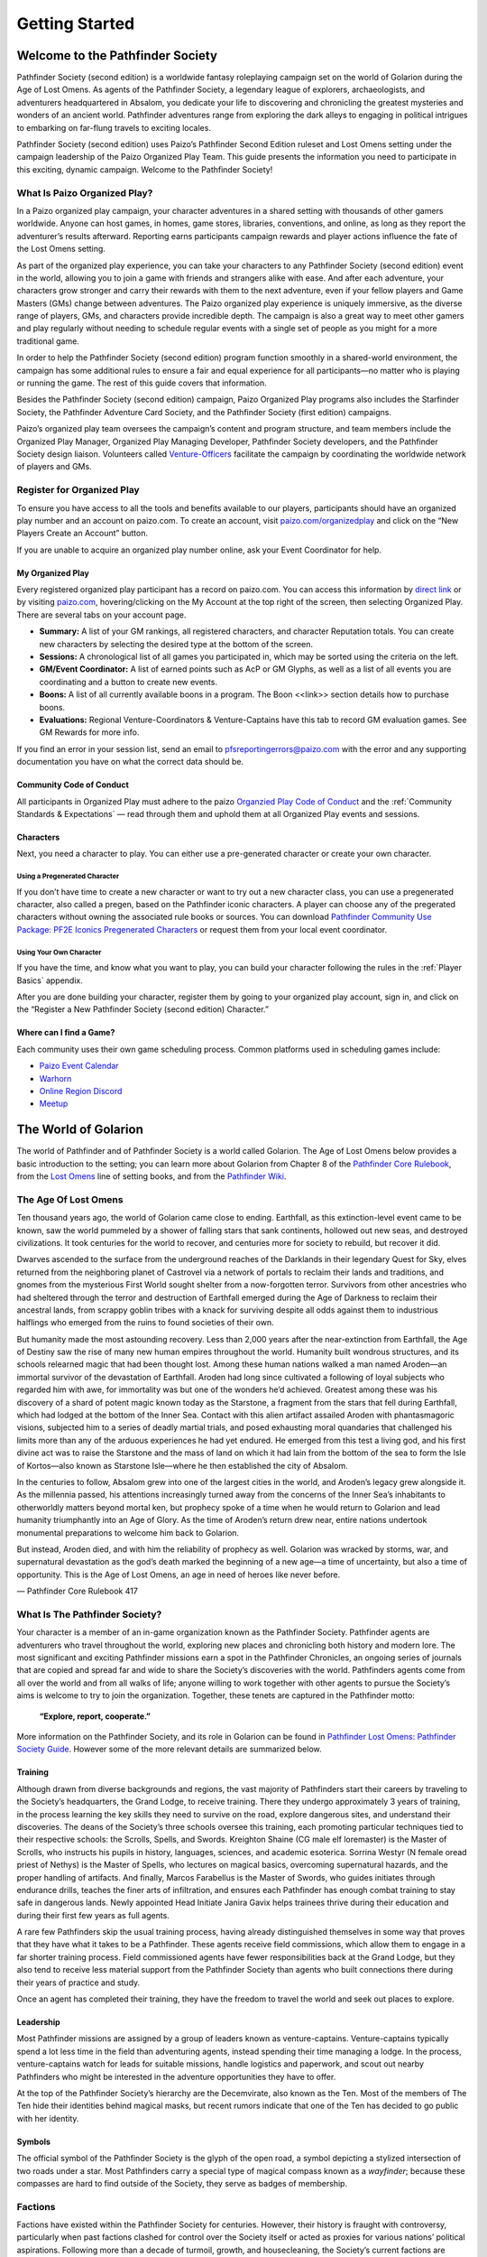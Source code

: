 ##############################
Getting Started
##############################

***********************************
Welcome to the Pathfinder Society
***********************************

Pathfinder Society (second edition) is a worldwide fantasy roleplaying campaign set on the world of Golarion during the Age of Lost Omens. As agents of the Pathfinder Society, a legendary league of explorers, archaeologists, and adventurers headquartered in Absalom, you dedicate your life to discovering and chronicling the greatest mysteries and wonders of an ancient world. Pathfinder adventures range from exploring the dark alleys to engaging in political intrigues to embarking on far-flung travels to exciting locales.

Pathfinder Society (second edition) uses Paizo’s Pathfinder Second Edition ruleset and Lost Omens setting under the campaign leadership of the Paizo Organized Play Team. This guide presents the information you need to participate in this exciting, dynamic campaign. Welcome to the Pathfinder Society!

What Is Paizo Organized Play?
==============================

In a Paizo organized play campaign, your character adventures in a shared setting with thousands of other gamers worldwide. Anyone can host games, in homes, game stores, libraries, conventions, and online, as long as they report the adventurer’s results afterward. Reporting earns participants campaign rewards and player actions influence the fate of the Lost Omens setting. 

As part of the organized play experience, you can take your characters to any Pathfinder Society (second edition) event in the world, allowing you to join a game with friends and strangers alike with ease. And after each adventure, your characters grow stronger and carry their rewards with them to the next adventure, even if your fellow players and Game Masters (GMs) change between adventures. The Paizo organized play experience is uniquely immersive, as the diverse range of players, GMs, and characters provide incredible depth. The campaign is also a great way to meet other gamers and play regularly without needing to schedule regular events with a single set of people as you might for a more traditional game.

In order to help the Pathfinder Society (second edition) program function smoothly in a shared-world environment, the campaign has some additional rules to ensure a fair and equal experience for all participants—no matter who is playing or running the game. The rest of this guide covers that information. 

Besides the Pathfinder Society (second edition) campaign, Paizo Organized Play programs also includes the Starfinder Society, the Pathfinder Adventure Card Society, and the Pathfinder Society (first edition) campaigns. 

Paizo’s organized play team oversees the campaign’s content and program structure, and team members include the Organized Play Manager, Organized Play Managing Developer, Pathfinder Society developers, and the Pathfinder Society design liaison. Volunteers called `Venture-Officers <http://www.organizedplayfoundation.org/paizo/volunteer-coordinator-page/>`_ facilitate the campaign by coordinating the worldwide network of players and GMs. 

Register for Organized Play
====================================

To ensure you have access to all the tools and benefits available to our players, participants should have an organized play number and an account on paizo.com. To create an account, visit `paizo.com/organizedplay <https://paizo.com/organizedplay>`_ and click on the “New Players Create an Account” button.
 
If you are unable to acquire an organized play number online, ask your Event Coordinator for help.

My Organized Play
-----------------------------------------
Every registered organized play participant has a record on paizo.com. You can access this information by `direct link <https://paizo.com/organizedPlay/myAccount>`_ or by visiting `paizo.com <http://paizo.com/>`_, hovering/clicking on the My Account at the top right of the screen, then selecting Organized Play. There are several tabs on your account page. 

- **Summary:** A list of your GM rankings, all registered characters, and character Reputation totals. You can create new characters by selecting the desired type at the bottom of the screen.
- **Sessions:** A chronological list of all games you participated in, which may be sorted using the criteria on the left. 
- **GM/Event Coordinator:** A list of earned points such as AcP or GM Glyphs, as well as a list of all events you are coordinating and a button to create new events.
- **Boons:** A list of all currently available boons in a program. The Boon <<link>> section details how to purchase boons.
- **Evaluations:** Regional Venture-Coordinators & Venture-Captains have this tab to record GM evaluation games. See GM Rewards for more info.

If you find an error in your session list, send an email to pfsreportingerrors@paizo.com with the error and any supporting documentation you have on what the correct data should be.

Community Code of Conduct
-------------------------
All participants in Organized Play must adhere to the paizo `Organzied Play Code of Conduct <http://www.organizedplayfoundation.org/paizo/volunteer-coordinator-page/>`_ and the :ref:`Community Standards & Expectations` — read through them and uphold them at all Organized Play events and sessions.

Characters
----------
Next, you need a character to play. You can either use a pre-generated character or create your own character.

Using a Pregenerated Character
^^^^^^^^^^^^^^^^^^^^^^^^^^^^^^^^^^^^^^^^^^^^^^
If you don’t have time to create a new character or want to try out a new character class, you can use a pregenerated character, also called a pregen, based on the Pathfinder iconic characters. A player can choose any of the pregerated characters without owning the associated rule books or sources. You can download `Pathfinder Community Use Package: PF2E Iconics Pregenerated Characters <https://paizo.com/products/btq01zt5>`_ or request them from your local event coordinator.

Using Your Own Character
^^^^^^^^^^^^^^^^^^^^^^^^^^^^^^^^^^^^^^^^^^^^^^
If you have the time, and know what you want to play, you can build your character following the rules in the :ref:`Player Basics` appendix.

After you are done building your character, register them by going to your organized play account, sign in, and click on the “Register a New Pathfinder Society (second edition) Character.”

Where can I find a Game?
-----------------------------------------
Each community uses their own game scheduling process. Common platforms used in scheduling games include:

- `Paizo Event Calendar <http://paizo.com/organizedplay/events>`_
- `Warhorn <http://warhorn.net/>`_
- `Online Region Discord <http://pfschat.com/>`_
- `Meetup <http://www.meetup.com/>`_

***********************************
The World of Golarion
***********************************

The world of Pathfinder and of Pathfinder Society is a world called Golarion. The Age of Lost Omens below provides a basic introduction to the setting; you can learn more about Golarion from Chapter 8 of the `Pathfinder Core Rulebook <https://paizo.com/products/btq01zp3?Pathfinder-Core-Rulebook>`_, from the `Lost Omens <https://paizo.com/store/pathfinder/setting>`_ line of setting books, and from the `Pathfinder Wiki <https://pathfinderwiki.com/>`_.


The Age Of Lost Omens
====================================

Ten thousand years ago, the world of Golarion came close to ending. Earthfall, as this extinction-level event came to be known, saw the world pummeled by a shower of falling stars that sank continents, hollowed out new seas, and destroyed civilizations. It took centuries for the world to recover, and centuries more for society to rebuild, but recover it did.

Dwarves ascended to the surface from the underground reaches of the Darklands in their legendary Quest for Sky, elves returned from the neighboring planet of Castrovel via a network of portals to reclaim their lands and traditions, and gnomes from the mysterious First World sought shelter from a now-forgotten terror. Survivors from other ancestries who had sheltered through the terror and destruction of Earthfall emerged during the Age of Darkness to reclaim their ancestral lands, from scrappy goblin tribes with a knack for surviving despite all odds against them to industrious halflings who emerged from the ruins to found societies of their own.

But humanity made the most astounding recovery. Less than 2,000 years after the near-extinction from Earthfall, the Age of Destiny saw the rise of many new human empires throughout the world. Humanity built wondrous structures, and its schools relearned magic that had been thought lost. Among these human nations walked a man named Aroden—an immortal survivor of the devastation of Earthfall. Aroden had long since cultivated a following of loyal subjects who regarded him with awe, for immortality was but one of the wonders he’d achieved. Greatest among these was his discovery of a shard of potent magic known today as the Starstone, a fragment from the stars that fell during Earthfall, which had lodged at the bottom of the Inner Sea. Contact with this alien artifact assailed Aroden with phantasmagoric visions, subjected him to a series of deadly martial trials, and posed exhausting moral quandaries that challenged his limits more than any of the arduous experiences he had yet endured. He emerged from this test a living god, and his first divine act was to raise the Starstone and the mass of land on which it had lain from the bottom of the sea to form the Isle of Kortos—also known as Starstone Isle—where he then established the city of Absalom.

In the centuries to follow, Absalom grew into one of the largest cities in the world, and Aroden’s legacy grew alongside it. As the millennia passed, his attentions increasingly turned away from the concerns of the Inner Sea’s inhabitants to otherworldly matters beyond mortal ken, but prophecy spoke of a time when he would return to Golarion and lead humanity triumphantly into an Age of Glory. As the time of Aroden’s return drew near, entire nations undertook monumental preparations to welcome him back to Golarion.

But instead, Aroden died, and with him the reliability of prophecy as well. Golarion was wracked by storms, war, and supernatural devastation as the god’s death marked the beginning of a new age—a time of uncertainty, but also a time of opportunity. This is the Age of Lost Omens, an age in need of heroes like never before.

— Pathfinder Core Rulebook 417 

What Is The Pathfinder Society?
===============================

Your character is a member of an in-game organization known as the Pathfinder Society. Pathfinder agents are adventurers who travel throughout the world, exploring new places and chronicling both history and modern lore. The most significant and exciting Pathfinder missions earn a spot in the Pathfinder Chronicles, an ongoing series of journals that are copied and spread far and wide to share the Society’s discoveries with the world. Pathfinders agents come from all over the world and from all walks of life; anyone willing to work together with other agents to pursue the Society’s aims is welcome to try to join the organization. Together, these tenets are captured in the Pathfinder motto:

  **“Explore, report, cooperate.”**

More information on the Pathfinder Society, and its role in Golarion can be found in `Pathfinder Lost Omens: Pathfinder Society  Guide <https://paizo.com/products/btq0233q?Pathfinder-Lost-Omens-Pathfinder-Society-Guide>`_.  However some of the more relevant details are summarized below.

Training
-----------------------------------------

Although drawn from diverse backgrounds and regions, the vast majority of Pathfinders start their careers by traveling to the Society’s headquarters, the Grand Lodge, to receive training. There they undergo approximately 3 years of training, in the process learning the key skills they need to survive on the road, explore dangerous sites, and understand their discoveries. The deans of the Society’s three schools oversee this training, each promoting particular techniques tied to their respective schools: the Scrolls, Spells, and Swords. Kreighton Shaine (CG male elf loremaster) is the Master of Scrolls, who instructs his pupils in history, languages, sciences, and academic esoterica. Sorrina Westyr (N female oread priest of Nethys) is the Master of Spells, who lectures on magical basics, overcoming supernatural hazards, and the proper handling of artifacts. And finally, Marcos Farabellus is the Master of Swords, who guides initiates through endurance drills, teaches the finer arts of infiltration, and ensures each Pathfinder has enough combat training to stay safe in dangerous lands. Newly appointed Head Initiate Janira Gavix helps trainees thrive during their education and during their first few years as full agents.

A rare few Pathfinders skip the usual training process, having already distinguished themselves in some way that proves that they have what it takes to be a Pathfinder. These agents receive field commissions, which allow them to engage in a far shorter training process. Field commissioned agents have fewer responsibilities back at the Grand Lodge, but they also tend to receive less material support from the Pathfinder Society than agents who built connections there during their years of practice and study.

Once an agent has completed their training, they have the freedom to travel the world and seek out places to explore.

Leadership
-----------------------------------------

Most Pathfinder missions are assigned by a group of leaders known as venture-captains. Venture-captains typically spend a lot less time in the field than adventuring agents, instead spending their time managing a lodge. In the process, venture-captains watch for leads for suitable missions, handle logistics and paperwork, and scout out nearby Pathfinders who might be interested in the adventure opportunities they have to offer. 

At the top of the Pathfinder Society’s hierarchy are the Decemvirate, also known as the Ten. Most of the members of The Ten hide their identities behind magical masks, but recent rumors indicate that one of the Ten has decided to go public with her identity.

Symbols
-----------------------------------------

The official symbol of the Pathfinder Society is the glyph of the open road, a symbol depicting a stylized intersection of two roads under a star. Most Pathfinders carry a special type of magical compass known as a *wayfinder*; because these compasses are hard to find outside of the Society, they serve as badges of membership.

Factions
========

Factions have existed within the Pathfinder Society for centuries. However, their history is fraught with controversy, particularly when past factions clashed for control over the Society itself or acted as proxies for various nations’ political aspirations. Following more than a decade of turmoil, growth, and housecleaning, the Society’s current factions are dedicated to promoting different elements of the Pathfinder Society’s charter rather than pushing outside ambitions. Society agents understand that their allegiance is to the Pathfinder Society first.

The are divided into major factions and minor factions. A major faction ties very strongly and directly into the Society’s goals—such as emphasizing exploration or research—and has a large number of members within the Pathfinder Society.  Minor Factions have a smaller profile, a more niche goal, have aims that are more tangential to the Society’s mission, or are tied to a shorter-term objective.  Every season will have one or more Scenarios tied to a given major faction’s goals.  Minor factions may also have scenarios tied to their goals, but it may not happen every season.

Major Factions
-----------------------------------------

  `Envoy’s Alliance <https://paizo.com/pathfinderSociety/factions/envoys-alliance>`_: Strength in Community
    Envoys’ Alliance aims to bolster the Society’s ranks and represent its members, making the Society ever stronger, better trained, and better supported.

  `Grand Archive <https://paizo.com/pathfinderSociety/factions/grand-archive>`_: Chronicling the Past
    Archaeology is a destructive science, and adventurers tend to be more destructive than most. If the Society is to uphold its mandate to study and preserve the past, then documentation and academic rigor are key. 

  `Horizon Hunters <https://paizo.com/pathfinderSociety/factions/horizon-hunters>`_: Glory lies over the Horizon
    Archaeology is a destructive science, and adventurers tend to be more destructive than most. If the Society is to uphold its mandate to study and preserve the past, then documentation and academic rigor are key.

  `Vigilant Seal <https://paizo.com/pathfinderSociety/factions/vigilant-seal>`_: Protect, Contain, Destroy
    Members of the Vigilant Seal seek to ensure that ancient evils uncovered during their expeditions are properly dealt with—they protect ancient sites, contain possible threats, and destroy dangerous evils that can’t be safely contained.

Minor Factions
-----------------------------------------

  `Radiant Oath <https://paizo.com/pathfinderSociety/factions/radiant-oath>`_: A Light in the Shadows
    Those who join the Radiant Oath swear simple vows to assist others, expanding on these promises the more they serve the faction.

  `Verdant Wheel <https://paizo.com/pathfinderSociety/factions/verdant-wheel>`_: Truth Sprouts from the Ashes
    Nature enthusiasts of all stripes—from grizzled trackers to bright-eyed ecologists to tenacious druids—gravitate to the Society for opportunities to witness natural wonders, catalog new species, and better protect the world’s pristine realms.


***********************************
Community Standards & Expectations
***********************************

Acceptable Content
====================================
Pathfinder Society games use the Pathfinder Baseline from page `486 of the Pathfinder Core Rulebook <http://2e.aonprd.com/Rules.aspx?ID=488>`_. Circumstances, such as venue restrictions, table composition or player needs, can require additional adjustments to the baseline. GMs are empowered to choose alternate descriptions, utilize lines and veils, or incorporate X cards as described on `page 485  of the  Core Rulebook <http://2e.aonprd.com/Rules.aspx?ID=485>`_ to provide the best gaming experience possible.

Do Not Cheat
====================================
Maintain the integrity of the game. Cheating behaviors include, but are not limited to, falsifying rolls, forging records, using unapproved resources, not owning the sources used by your character, and lying to GMs and event coordinators. Participants caught cheating will be barred from Pathfinder Society events for an amount of time dependent on the severity of the offense. Repeat offenders will be banned from all Paizo Organized Play activities.

Keep Good Records
====================================
Pathfinder Society uses a combination of character sheets, Chronicles, and record trackers to chart character progression. GMs and event coordinators rely on these documents to keep the campaign honest, fair, and fun for everyone. It is your responsibility to maintain accurate records. Always bring either paper or digital copies of your character sheet and supporting documentation such as Chronicles and record trackers of any character you wish to play to Pathfinder Society events. If using paper copies, we suggest keeping them all together in a binder, with a folder for each character.

If you cannot produce the supporting documents for your character, the GM can ask you to play a :ref:`Pregenerated Character <Using a Pregenerated Character>` instead.

No Character-Versus-Character Combat
====================================
In keeping with the “Explore, Report, Cooperate” motto of the Pathfinder Society, engaging in non-consensual character-versus-character conflict is prohibited. While accidental friendly fire happens due to missed attack rolls or other factors, players must obtain the consent of other players before deliberately including fellow PCs in damaging effects. Engaging in character-versus-character conflict will award Infamy points and may render a character unplayable. This rule does not apply in situations where a character is not acting of their own free will, such as if they’re being mind-controlled by an NPC and forced to attack a fellow Pathfinder.

Violation Enforcement Procedures  
====================================
If a player is removed from a table for violating the community standards, or a character is marked “dead” due to Infamy, then it is the responsibility of table GM or event coordinator to advise their local venture-officers of the situation.  The GM or event coordinator must advise the player of the report and provide the player with the venture-officer contact information, so that the player may present their side of the issue to the venture-officer. Rules infringements will be kept on file, as continued violations will result in suspension of organized play membership. 

Rules Variations
====================================
From time to time, players might encounter different rules sources with minor variations in the rules.  In general, the most current printing of the English version of the rulebook in question should be treated as the definitive source.  In the case of the this guide the most current printing is the English version on this web page.

Campaign Leadership
====================================
The rules of the campaign reside in this guide and the `Character Options blog <https://paizo.com/community/blog/v5748dyo6sh3j?Pathfinder-Society-Character-Options>`_. As the campaign develops, additional rulings might be needed. These rules will be published via the paizo.com `forums <https://paizo.com/community/forums/organizedPlay>`_ or `blogs <https://paizo.com/community/blog>`_ and from there be compiled into the program documentation listed above.  The people with the authority to issue rulings for the Pathfinder (Second Edition) Society campaign are: Tonya Woldridge (Organized Play Manager), Linda Zayas Palmer (Organized Play Managing Developer), and James Case  (Pathfinder Organized Play Developer).  Clarifications from other campaigns and their campaign managers do not apply to the Pathfinder (Second Edition) Society Organized Play campaign unless confirmed by one of the above individuals.

Rules Changes
====================================
The Pathfinder roleplaying game is a living game, and sometimes game elements change over the course of a PC’s career. The Achievement Point system allows you to purchase rebuilding options for your characters. If the rule change is egregious, Campaign Leadership may choose to issue other methods of character rebuilding characters or adjusting characters to accommodate the new rules.

  Errata
    Changes to rules via errata go into effect at the next game played by the character. 

  Playtest
    For information on rebuilding characters affected by changes between playtests and final rules visit the Pathfinder Society blog for each associated playtest.

  Effects on Scenarios 
    If an errata or clarification changes how an ability works in a scenario, follow the current rules.  If that means that the ability no longer works with how the NPCs tactics are written, modify the tactics as best you can to incorporate the changes.

  Timing
    To reduce confusion and chaos, rule changes announced during a gaming event do not take effect until after the event ends.
